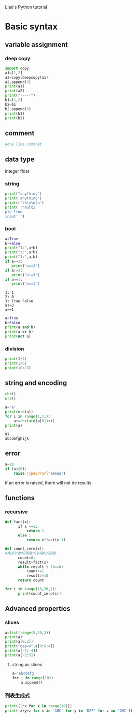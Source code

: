  Liao's Python tutorial

* Basic syntax
** variable assignment
*** deep copy
#+BEGIN_SRC python :results output
  import copy
  a1=[1,2]
  a2=copy.deepcopy(a1)
  a2.append(3)
  print(a1)
  print(a2)
  print("-----")
  b1=[1,2]
  b2=b1
  b2.append(3)
  print(b1)
  print(b2)
#+END_SRC

#+RESULTS:
: [1, 2]
: [1, 2, 3]
: -----
: [1, 2, 3]
: [1, 2, 3]

** comment
#+BEGIN_SRC python :results output
#one line commnet
#+END_SRC

** data type
   integer
   float
*** string

 #+BEGIN_SRC python :results output
   print("anything")
   print('anything')
   print(r'\n\n\n\n') 
   print('''multi
   ple line
   input''')
 #+END_SRC

*** bool
 #+BEGIN_SRC python :results output
   a=True
   b=False
   print("1:",a+b)
   print("2:",a*b)
   print("3:",a,b)
   if a==3:
      print("a==3") 
   if a!=3:
      print("a!=3")
   if a==1:
      print("a==1")
 #+END_SRC

 #+RESULTS:
 : 1: 1
 : 2: 0
 : 3: True False
 : a!=3
 : a==1


#+BEGIN_SRC python :results output
   a=True
   b=False
   print(a and b)
   print(a or b)
   print(not a)
#+END_SRC

#+RESULTS:
: False
: True
: False

*** division
#+BEGIN_SRC python :results output
print(3/4)
print(1/6)
print(10//3)
#+END_SRC

#+RESULTS:
: 0.75
: 0.16666666666666666
: 3

** string and encoding
   #+BEGIN_SRC python
   chr()
   ord()
   #+END_SRC
   #+BEGIN_SRC python :results output
     a='a'
     print(ord(a))
     for i in range(1,11):
         a+=chr(ord(a[0])+i)
     print(a)
   #+END_SRC

   #+RESULTS:
   : 97
   : abcdefghijk

** error
#+BEGIN_SRC python :results output
  a=10
  if (a<20):
      raise TypeError('aaaaa')
#+END_SRC

#+RESULTS:

if an error is raised, there will not be results

** functions 
*** recursive
#+BEGIN_SRC python :results output 
  def fact(x):
        if x ==1:
            return 1
        else :
            return x*fact(x-1)

  def count_zero(x):
  #用来计数阶乘数的末尾0的函数
        count=0;
        result=fact(x)
        while result % 10==0:
            count+=1
            result/=10
        return count

  for i in range(10,20,1):
        print(count_zero(i))
#+END_SRC

#+RESULTS:
#+begin_example
2
2
2
2
2
3
3
3
3
3
#+end_example

** Advanced properties
*** slices
#+BEGIN_SRC python :results output
  a=list(range(0,20,3))
  print(a)
  print(a[0:2])
  print("gap=4",a[0:6:4])
  print(a[-7:-4])
  print(a[-2:3])
#+END_SRC

#+RESULTS:
: [0, 3, 6, 9, 12, 15, 18]
: [0, 3]
: gap=4 [0, 12]
: [0, 3, 6]
: []

**** string as slices 
#+BEGIN_SRC python :results output
  a='abcdefg' 
  for i in range(10):
      a.append()
#+END_SRC


*** 列表生成式
#+BEGIN_SRC python :results output
  print([2*x for x in range(10)]) 
  print([x+y+z for x in 'ABC' for y in 'DEF' for z in 'GHI'])
#+END_SRC

#+RESULTS:
: [0, 2, 4, 6, 8, 10, 12, 14, 16, 18]
: ['ADG', 'ADH', 'ADI', 'AEG', 'AEH', 'AEI', 'AFG', 'AFH', 'AFI', 'BDG', 'BDH', 'BDI', 'BEG', 'BEH', 'BEI', 'BFG', 'BFH', 'BFI', 'CDG', 'CDH', 'CDI', 'CEG', 'CEH', 'CEI', 'CFG', 'CFH', 'CFI']






